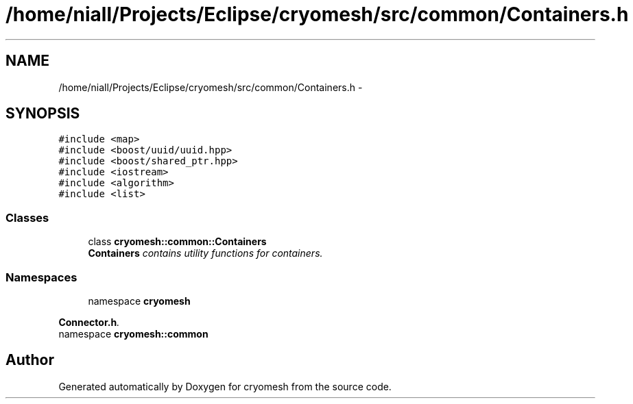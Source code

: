 .TH "/home/niall/Projects/Eclipse/cryomesh/src/common/Containers.h" 3 "Mon Mar 14 2011" "cryomesh" \" -*- nroff -*-
.ad l
.nh
.SH NAME
/home/niall/Projects/Eclipse/cryomesh/src/common/Containers.h \- 
.SH SYNOPSIS
.br
.PP
\fC#include <map>\fP
.br
\fC#include <boost/uuid/uuid.hpp>\fP
.br
\fC#include <boost/shared_ptr.hpp>\fP
.br
\fC#include <iostream>\fP
.br
\fC#include <algorithm>\fP
.br
\fC#include <list>\fP
.br

.SS "Classes"

.in +1c
.ti -1c
.RI "class \fBcryomesh::common::Containers\fP"
.br
.RI "\fI\fBContainers\fP contains utility functions for containers. \fP"
.in -1c
.SS "Namespaces"

.in +1c
.ti -1c
.RI "namespace \fBcryomesh\fP"
.br
.PP

.RI "\fI\fBConnector.h\fP. \fP"
.ti -1c
.RI "namespace \fBcryomesh::common\fP"
.br
.in -1c
.SH "Author"
.PP 
Generated automatically by Doxygen for cryomesh from the source code.
